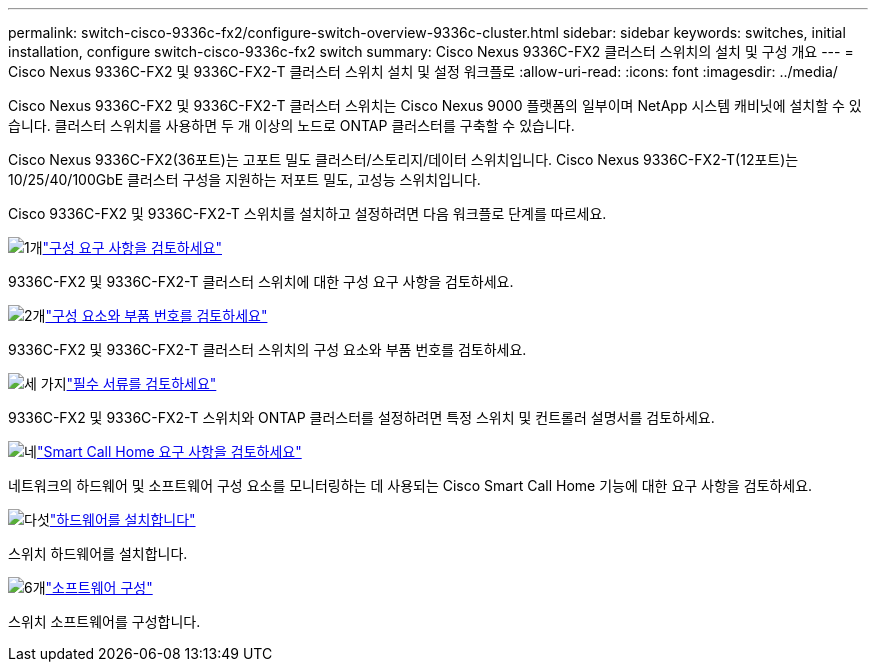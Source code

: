 ---
permalink: switch-cisco-9336c-fx2/configure-switch-overview-9336c-cluster.html 
sidebar: sidebar 
keywords: switches, initial installation, configure switch-cisco-9336c-fx2 switch 
summary: Cisco Nexus 9336C-FX2 클러스터 스위치의 설치 및 구성 개요 
---
= Cisco Nexus 9336C-FX2 및 9336C-FX2-T 클러스터 스위치 설치 및 설정 워크플로
:allow-uri-read: 
:icons: font
:imagesdir: ../media/


[role="lead"]
Cisco Nexus 9336C-FX2 및 9336C-FX2-T 클러스터 스위치는 Cisco Nexus 9000 플랫폼의 일부이며 NetApp 시스템 캐비닛에 설치할 수 있습니다. 클러스터 스위치를 사용하면 두 개 이상의 노드로 ONTAP 클러스터를 구축할 수 있습니다.

Cisco Nexus 9336C-FX2(36포트)는 고포트 밀도 클러스터/스토리지/데이터 스위치입니다. Cisco Nexus 9336C-FX2-T(12포트)는 10/25/40/100GbE 클러스터 구성을 지원하는 저포트 밀도, 고성능 스위치입니다.

Cisco 9336C-FX2 및 9336C-FX2-T 스위치를 설치하고 설정하려면 다음 워크플로 단계를 따르세요.

.image:https://raw.githubusercontent.com/NetAppDocs/common/main/media/number-1.png["1개"]link:configure-reqs-9336c-cluster.html["구성 요구 사항을 검토하세요"]
[role="quick-margin-para"]
9336C-FX2 및 9336C-FX2-T 클러스터 스위치에 대한 구성 요구 사항을 검토하세요.

.image:https://raw.githubusercontent.com/NetAppDocs/common/main/media/number-2.png["2개"]link:components-9336c-cluster.html["구성 요소와 부품 번호를 검토하세요"]
[role="quick-margin-para"]
9336C-FX2 및 9336C-FX2-T 클러스터 스위치의 구성 요소와 부품 번호를 검토하세요.

.image:https://raw.githubusercontent.com/NetAppDocs/common/main/media/number-3.png["세 가지"]link:required-documentation-9336c-cluster.html["필수 서류를 검토하세요"]
[role="quick-margin-para"]
9336C-FX2 및 9336C-FX2-T 스위치와 ONTAP 클러스터를 설정하려면 특정 스위치 및 컨트롤러 설명서를 검토하세요.

.image:https://raw.githubusercontent.com/NetAppDocs/common/main/media/number-4.png["네"]link:smart-call-9336c-cluster.html["Smart Call Home 요구 사항을 검토하세요"]
[role="quick-margin-para"]
네트워크의 하드웨어 및 소프트웨어 구성 요소를 모니터링하는 데 사용되는 Cisco Smart Call Home 기능에 대한 요구 사항을 검토하세요.

.image:https://raw.githubusercontent.com/NetAppDocs/common/main/media/number-5.png["다섯"]link:install-hardware-workflow.html["하드웨어를 설치합니다"]
[role="quick-margin-para"]
스위치 하드웨어를 설치합니다.

.image:https://raw.githubusercontent.com/NetAppDocs/common/main/media/number-6.png["6개"]link:configure-software-overview-9336c-cluster.html["소프트웨어 구성"]
[role="quick-margin-para"]
스위치 소프트웨어를 구성합니다.
